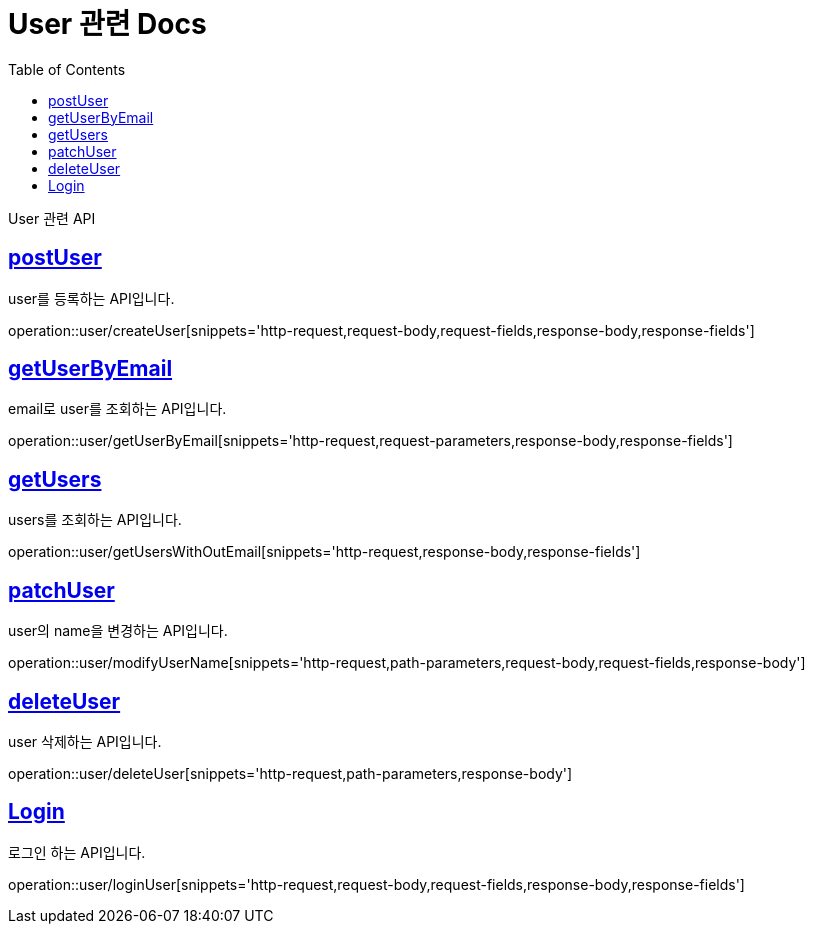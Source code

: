 = User 관련 Docs
:doctype: book
:source-highlighter: highlightjs
:toc: left
:toclevels: 4
:sectlinks:

[[overview]]
User 관련 API

[[create_user]]
== postUser
user를 등록하는 API입니다.

operation::user/createUser[snippets='http-request,request-body,request-fields,response-body,response-fields']

[[get_user_by_email]]
== getUserByEmail
email로 user를 조회하는 API입니다.

operation::user/getUserByEmail[snippets='http-request,request-parameters,response-body,response-fields']

[[get_users_without_email]]
== getUsers
users를 조회하는 API입니다.

operation::user/getUsersWithOutEmail[snippets='http-request,response-body,response-fields']


[[modify_user_name]]
== patchUser
user의 name을 변경하는 API입니다.

operation::user/modifyUserName[snippets='http-request,path-parameters,request-body,request-fields,response-body']

[[delete_user]]
== deleteUser
user 삭제하는 API입니다.

operation::user/deleteUser[snippets='http-request,path-parameters,response-body']

[[login_user]]
== Login
로그인 하는 API입니다.

operation::user/loginUser[snippets='http-request,request-body,request-fields,response-body,response-fields']

